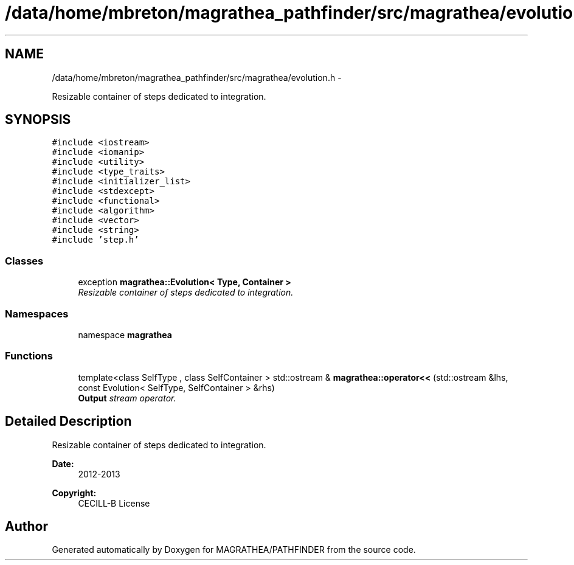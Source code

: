 .TH "/data/home/mbreton/magrathea_pathfinder/src/magrathea/evolution.h" 3 "Wed Oct 6 2021" "MAGRATHEA/PATHFINDER" \" -*- nroff -*-
.ad l
.nh
.SH NAME
/data/home/mbreton/magrathea_pathfinder/src/magrathea/evolution.h \- 
.PP
Resizable container of steps dedicated to integration\&.  

.SH SYNOPSIS
.br
.PP
\fC#include <iostream>\fP
.br
\fC#include <iomanip>\fP
.br
\fC#include <utility>\fP
.br
\fC#include <type_traits>\fP
.br
\fC#include <initializer_list>\fP
.br
\fC#include <stdexcept>\fP
.br
\fC#include <functional>\fP
.br
\fC#include <algorithm>\fP
.br
\fC#include <vector>\fP
.br
\fC#include <string>\fP
.br
\fC#include 'step\&.h'\fP
.br

.SS "Classes"

.in +1c
.ti -1c
.RI "exception \fBmagrathea::Evolution< Type, Container >\fP"
.br
.RI "\fIResizable container of steps dedicated to integration\&. \fP"
.in -1c
.SS "Namespaces"

.in +1c
.ti -1c
.RI "namespace \fBmagrathea\fP"
.br
.in -1c
.SS "Functions"

.in +1c
.ti -1c
.RI "template<class SelfType , class SelfContainer > std::ostream & \fBmagrathea::operator<<\fP (std::ostream &lhs, const Evolution< SelfType, SelfContainer > &rhs)"
.br
.RI "\fI\fBOutput\fP stream operator\&. \fP"
.in -1c
.SH "Detailed Description"
.PP 
Resizable container of steps dedicated to integration\&. 

\fBDate:\fP
.RS 4
2012-2013 
.RE
.PP
\fBCopyright:\fP
.RS 4
CECILL-B License 
.RE
.PP

.SH "Author"
.PP 
Generated automatically by Doxygen for MAGRATHEA/PATHFINDER from the source code\&.
